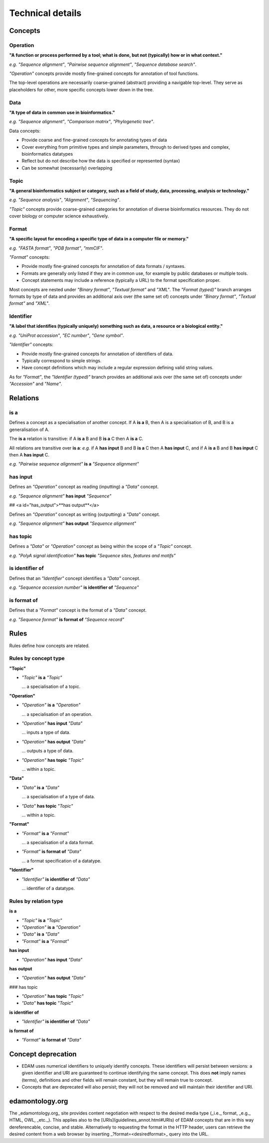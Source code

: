 Technical details
=================

Concepts
--------

Operation
^^^^^^^^^
**"A function or process performed by a tool; what is done, but not (typically) how or in what context."**

*e.g.* *"Sequence alignment"*, *"Pairwise sequence alignment"*, *"Sequence database search"*.

*"Operation"* concepts provide mostly fine-grained concepts for annotation of tool functions.

The top-level operations are necessarily coarse-grained (abstract) providing a navigable top-level. They serve as placeholders for other, more specific concepts lower down in the tree.

Data
^^^^
**"A type of data in common use in bioinformatics."**

*e.g.* *"Sequence alignment"*, *"Comparison matrix"*, *"Phylogenetic tree"*.

Data concepts:

*   Provide coarse and fine-grained concepts for annotating types of data
*   Cover everything from primitive types and simple parameters, through to derived types and complex, bioinformatics datatypes
*   Reflect but do not describe how the data is specified or represented (syntax)
*   Can be somewhat (necessarily) overlapping

Topic
^^^^^
**"A general bioinformatics subject or category, such as a field of study, data, processing, analysis or technology."**

*e.g.* *"Sequence analysis"*, *"Alignment"*, *"Sequencing"*.

*"Topic"* concepts provide coarse-grained categories for annotation of diverse bioinformatics resources. They do not cover biology or computer science exhaustively.

Format
^^^^^^
**"A specific layout for encoding a specific type of data in a computer file or memory."**

*e.g.* *"FASTA format"*, *"PDB format"*, *"mmCIF"*.

*"Format"* concepts:

*   Provide mostly fine-grained concepts for annotation of data formats / syntaxes.
*   Formats are generally only listed if they are in common use, for example by public databases or multiple tools.
*   Concept statements may include a reference (typically a URL) to the format specification proper.

Most concepts are nested under *"Binary format"*, *"Textual format"* and *"XML"*. The *"Format (typed)"* branch arranges formats by type of data and provides an additional axis over (the same set of) concepts under *"Binary format"*, *"Textual format"* and *"XML"*.

Identifier
^^^^^^^^^^
**"A label that identifies (typically uniquely) something such as data, a resource or a biological entity."**

*e.g.* *"UniProt accession"*, *"EC number"*, *"Gene symbol"*.

*"Identifier"* concepts:

*   Provide mostly fine-grained concepts for annotation of identifiers of data.
*   Typically correspond to simple strings.
*   Have concept definitions which may include a regular expression defining valid string values.

As for *"Format"*, the *"Identifier (typed)"* branch provides an additional axis over (the same set of) concepts under *"Accession"* and *"Name"*.


Relations
---------
is a
^^^^
Defines a concept as a specialisation of another concept. If A **is a** B, then A is a specialisation of B, and B is a generalisation of A.

The **is a** relation is transitive: if A **is a** B and B **is a** C then A **is a** C.

All relations are transitive over **is a**: *e.g.* if A **has input** B and B **is a** C then A **has input** C, and if A **is a** B and B **has input** C then A **has input** C.

*e.g.* *"Pairwise sequence alignment"* **is a** *"Sequence alignment"*

has input
^^^^^^^^^
Defines an *"Operation"* concept as reading (inputting) a *"Data"* concept.

*e.g.* *"Sequence alignment"* **has input** *"Sequence"*

##   <a id="has_output">**has output**</a>

Defines an *"Operation"* concept as writing (outputting) a *"Data"* concept.

*e.g.* *"Sequence alignment"* **has output** *"Sequence alignment"*

has topic
^^^^^^^^^

Defines a *"Data"* or *"Operation"* concept as being within the scope of a *"Topic"* concept.

*e.g.* *"PolyA signal identification"* **has topic** *"Sequence sites, features and motifs"*

is identifier of
^^^^^^^^^^^^^^^^

Defines that an *"Identifier"* concept identifies a *"Data"* concept.

*e.g.* *"Sequence accession number"* **is identifier of** *"Sequence"*

is format of
^^^^^^^^^^^^

Defines that a *"Format"* concept is the format of a *"Data"* concept.

*e.g.* *"Sequence format"* **is format of** *"Sequence record"*



Rules
-----
Rules define how concepts are related.

Rules by concept type
^^^^^^^^^^^^^^^^^^^^^
**"Topic"**

*   *"Topic"* **is a** *"Topic"*

    ... a specialisation of a topic.

**"Operation"**

*   *"Operation"* **is a** *"Operation"*

    ... a specialisation of an operation.

*   *"Operation"* **has input** *"Data"*

    ... inputs a type of data.

*   *"Operation"* **has output** *"Data"*

    ... outputs a type of data.

*   *"Operation"* **has topic** *"Topic"*

    ... within a topic.

**"Data"**

*   *"Data"* **is a** *"Data"*

    ... a specialisation of a type of data.

*   *"Data"* **has topic** *"Topic"*

    ... within a topic.

**"Format"**

*   *"Format"* **is a** *"Format"*

    ... a specialisation of a data format.

*   *"Format"* **is format of** *"Data"*

    ... a format specification of a datatype.

**"Identifier"**

*   *"Identifier"* **is identifier of** *"Data"*

    ... identifier of a datatype.

Rules by relation type
^^^^^^^^^^^^^^^^^^^^^^
**is a**

*   *"Topic"* **is a** *"Topic"*
*   *"Operation"* **is a** *"Operation"*
*   *"Data"* **is a** *"Data"*
*   *"Format"* **is a** *"Format"*

**has input**

*   *"Operation"* **has input** *"Data"*

**has output**

*   *"Operation"* **has output** *"Data"*

### has topic

*   *"Operation"* **has topic** *"Topic"*
*   *"Data"* **has topic** *"Topic"*

**is identifier of**

*   *"Identifier"* **is identifier of** *"Data"*

**is format of**

*   *"Format"* **is format of** *"Data"*


Concept deprecation
-------------------
*   EDAM uses numerical identifiers to uniquely identify concepts. These identifiers will persist between versions: a given identifier and URI are guaranteed to continue identifying the same concept. This does **not** imply names (terms), definitions and other fields will remain constant, but they will remain true to concept.
*   Concepts that are deprecated will also persist; they will not be removed and will maintain their identifier and URI.

edamontology.org 
----------------
The _edamontology.org_ site provides content negotiation with respect to the desired media type (_i.e._ format, _e.g._ HTML, OWL, _etc._). This applies also to the [URIs](guidelines_annot.html#URIs) of EDAM concepts that are in this way dereferencable, concise, and stable. Alternatively to requesting the format in the HTTP header, users can retrieve the desired content from a web browser by inserting _?format=<desiredformat>_ query into the URL.
